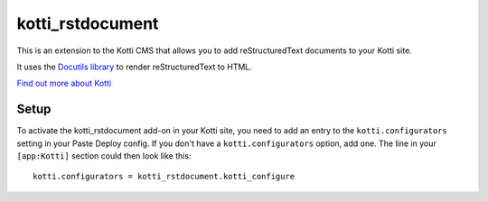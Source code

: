 =================
kotti_rstdocument
=================

This is an extension to the Kotti CMS that allows you to add
reStructuredText documents to your Kotti site.

It uses the `Docutils library`_ to render reStructuredText to
HTML.

`Find out more about Kotti`_

Setup
=====

To activate the kotti_rstdocument add-on in your Kotti site, you need to
add an entry to the ``kotti.configurators`` setting in your Paste
Deploy config.  If you don't have a ``kotti.configurators`` option,
add one.  The line in your ``[app:Kotti]`` section could then look
like this::

  kotti.configurators = kotti_rstdocument.kotti_configure


.. _Docutils library: http://docutils.sourceforge.net
.. _Find out more about Kotti: http://pypi.python.org/pypi/Kotti

